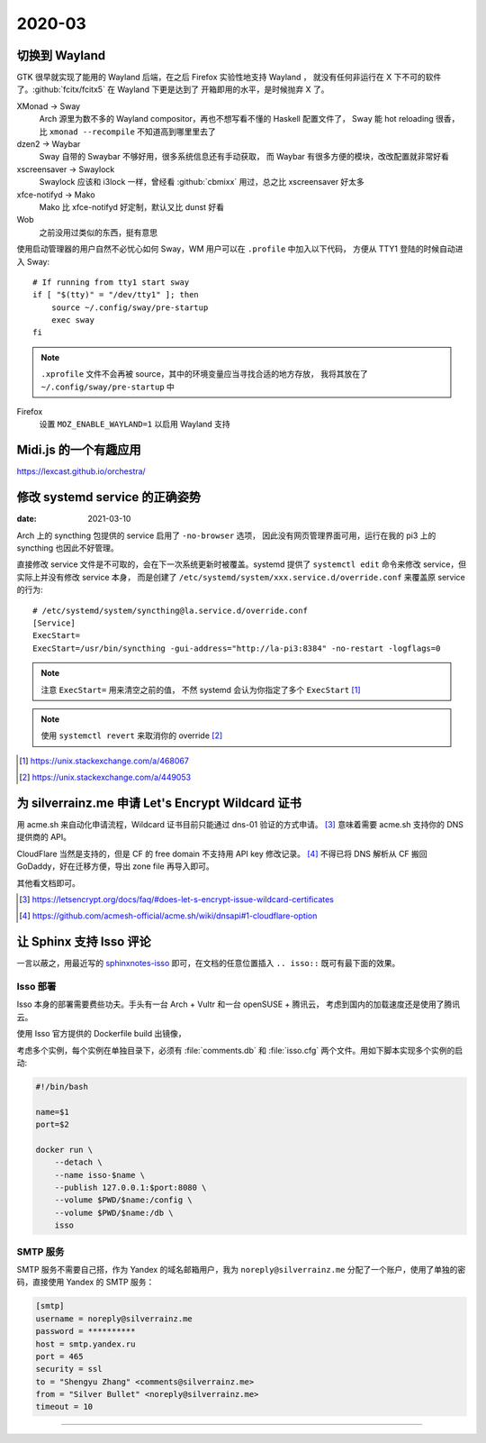=======
2020-03
=======

切换到 Wayland
==============

.. highlight:: bash

GTK 很早就实现了能用的 Wayland 后端，在之后 Firefox 实验性地支持 Wayland ，
就没有任何非运行在 X 下不可的软件了。:github:`fcitx/fcitx5` 在 Wayland 下更是达到了
开箱即用的水平，是时候抛弃 X 了。

XMonad →  Sway
    Arch 源里为数不多的 Wayland compositor，再也不想写看不懂的 Haskell 配置文件了，
    Sway 能 hot reloading 很香，比 ``xmonad --recompile`` 不知道高到哪里里去了

dzen2 →  Waybar
    Sway 自带的 Swaybar 不够好用，很多系统信息还有手动获取，
    而 Waybar 有很多方便的模块，改改配置就非常好看

xscreensaver →  Swaylock
    Swaylock 应该和 i3lock 一样，曾经看 :github:`cbmixx` 用过，总之比 xscreensaver
    好太多

xfce-notifyd →  Mako
    Mako 比 xfce-notifyd 好定制，默认又比 dunst 好看

Wob
    之前没用过类似的东西，挺有意思

使用启动管理器的用户自然不必忧心如何 Sway，WM 用户可以在 ``.profile`` 中加入以下代码，
方便从 TTY1 登陆的时候自动进入 Sway::

    # If running from tty1 start sway
    if [ "$(tty)" = "/dev/tty1" ]; then
        source ~/.config/sway/pre-startup
        exec sway
    fi

.. note::

   ``.xprofile`` 文件不会再被 source，其中的环境变量应当寻找合适的地方存放，
   我将其放在了 ``~/.config/sway/pre-startup`` 中

Firefox
    设置 ``MOZ_ENABLE_WAYLAND=1`` 以启用 Wayland 支持

Midi.js 的一个有趣应用
======================

https://lexcast.github.io/orchestra/

修改 systemd service 的正确姿势
===============================

:date: 2021-03-10

.. highlight:: ini

Arch 上的 syncthing 包提供的 service 启用了 ``-no-browser`` 选项，
因此没有网页管理界面可用，运行在我的 pi3 上的 syncthing 也因此不好管理。

直接修改 service 文件是不可取的，会在下一次系统更新时被覆盖。systemd 提供了
``systemctl edit`` 命令来修改 service，但实际上并没有修改 service 本身，
而是创建了 ``/etc/systemd/system/xxx.service.d/override.conf`` 来覆盖原 service
的行为::

    # /etc/systemd/system/syncthing@la.service.d/override.conf
    [Service]
    ExecStart=
    ExecStart=/usr/bin/syncthing -gui-address="http://la-pi3:8384" -no-restart -logflags=0

.. note:: 注意 ``ExecStart=`` 用来清空之前的值，
          不然 systemd 会认为你指定了多个 ``ExecStart`` [#]_

.. note:: 使用 ``systemctl revert`` 来取消你的 override [#]_

.. [#] https://unix.stackexchange.com/a/468067
.. [#] https://unix.stackexchange.com/a/449053

为 silverrainz.me 申请 Let's Encrypt Wildcard 证书
==================================================

用 acme.sh 来自动化申请流程，Wildcard 证书目前只能通过 dns-01 验证的方式申请。 [#]_
意味着需要 acme.sh 支持你的 DNS 提供商的 API。

CloudFlare 当然是支持的，但是 CF 的 free domain 不支持用 API key 修改记录。 [#]_
不得已将 DNS 解析从 CF 搬回 GoDaddy，好在迁移方便，导出 zone file 再导入即可。

其他看文档即可。

.. [#] https://letsencrypt.org/docs/faq/#does-let-s-encrypt-issue-wildcard-certificates
.. [#] https://github.com/acmesh-official/acme.sh/wiki/dnsapi#1-cloudflare-option

让 Sphinx 支持 Isso 评论
========================

一言以蔽之，用最近写的 `sphinxnotes-isso`_ 即可，在文档的任意位置插入 ``.. isso::``
既可有最下面的效果。

.. _sphinxnotes-isso: https://sphinx-notes.github.io/isso/

Isso 部署
---------

Isso 本身的部署需要费些功夫。手头有一台 Arch + Vultr 和一台 openSUSE + 腾讯云，
考虑到国内的加载速度还是使用了腾讯云。

使用 Isso 官方提供的 Dockerfile build 出镜像，

考虑多个实例，每个实例在单独目录下，必须有 :file:`comments.db` 和 :file:`isso.cfg`
两个文件。用如下脚本实现多个实例的启动:

.. code-block:: bash

   #!/bin/bash

   name=$1
   port=$2

   docker run \
       --detach \
       --name isso-$name \
       --publish 127.0.0.1:$port:8080 \
       --volume $PWD/$name:/config \
       --volume $PWD/$name:/db \
       isso

SMTP 服务
---------

SMTP 服务不需要自己搭，作为 Yandex 的域名邮箱用户，我为 ``noreply@silverrainz.me``
分配了一个账户，使用了单独的密码，直接使用 Yandex 的 SMTP 服务：

.. code-block:: ini

   [smtp]
   username = noreply@silverrainz.me
   password = **********
   host = smtp.yandex.ru
   port = 465
   security = ssl
   to = "Shengyu Zhang" <comments@silverrainz.me>
   from = "Silver Bullet" <noreply@silverrainz.me>
   timeout = 10

--------------------------------------------------------------------------------

.. isso::
